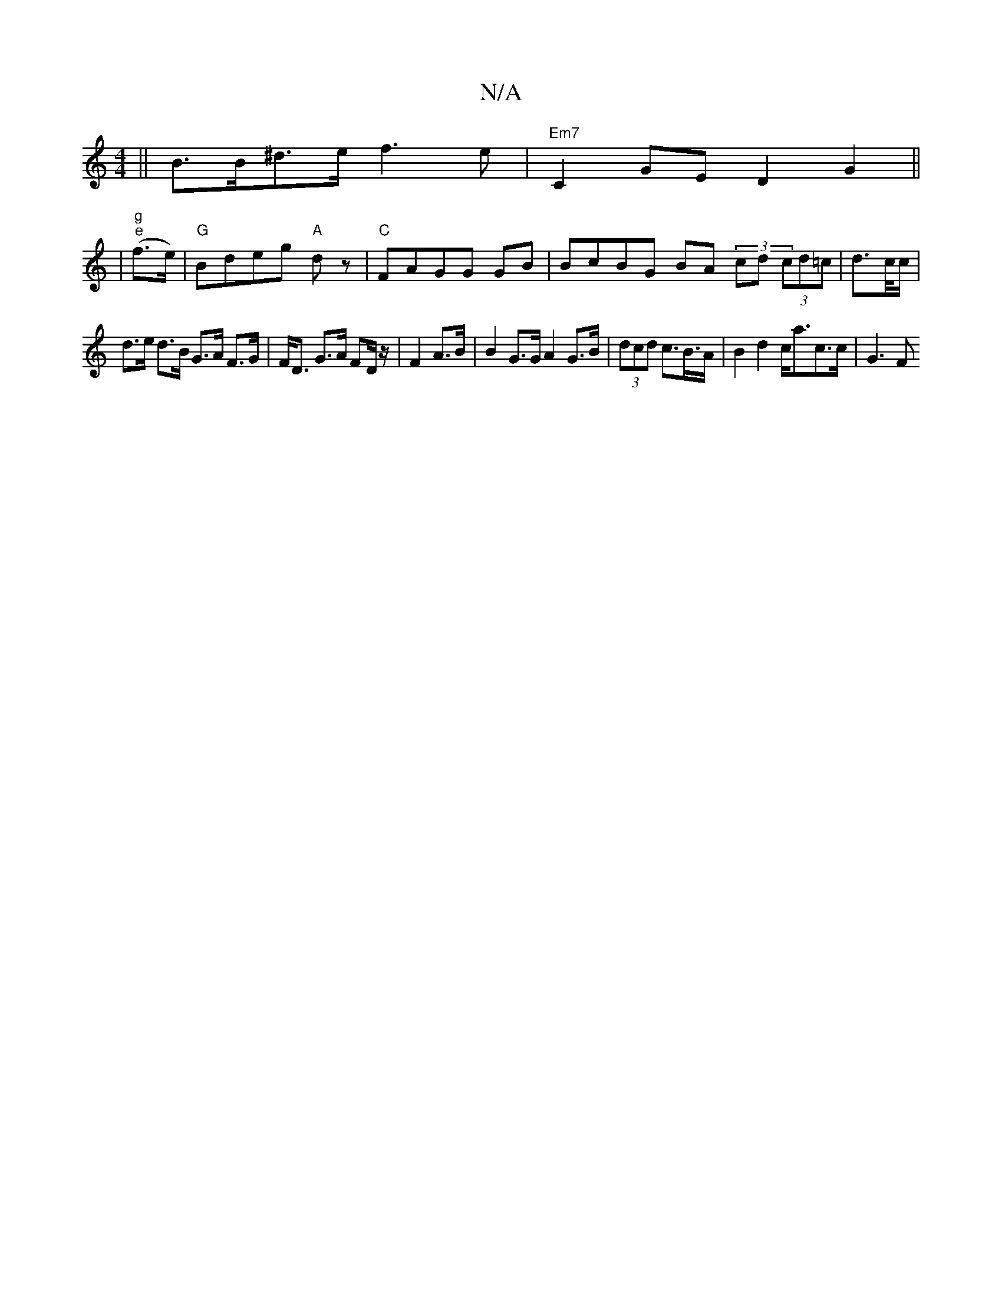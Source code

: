 X:1
T:N/A
M:4/4
R:N/A
K:Cmajor
 || B>B^d>e f3e | "Em7"C2 GE D2 G2 ||
|"g" "e"(f>e) |"G"Bdeg "A"dz | "C" FAGG GB|BcBG BA (3cd(3 cd=c| d>c/c/ |
d>e d>B G>A F>G|F<D G>A FD/z/ | F2 A>B | B2 G>G A2G>B | (3dcd c>B>A | B2 d2 c<ac>c | G3 F